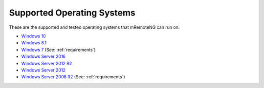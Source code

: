 ﻿***************************
Supported Operating Systems
***************************

These are the supported and tested operating systems that mRemoteNG can run on:

- `Windows 10 <https://en.wikipedia.org/wiki/Windows_10>`_
- `Windows 8.1 <https://en.wikipedia.org/wiki/Windows_8.1>`_
- `Windows 7 <https://en.wikipedia.org/wiki/Windows_7>`_ (See: :ref:`requirements`)
- `Windows Server 2016 <https://en.wikipedia.org/wiki/Windows_Server_2016>`_
- `Windows Server 2012 R2 <https://en.wikipedia.org/wiki/Windows_Server_2012_R2>`_
- `Windows Server 2012 <https://en.wikipedia.org/wiki/Windows_Server_2012>`_
- `Windows Server 2008 R2 <https://en.wikipedia.org/wiki/Windows_Server_2008_R2>`_ (See: :ref:`requirements`)
